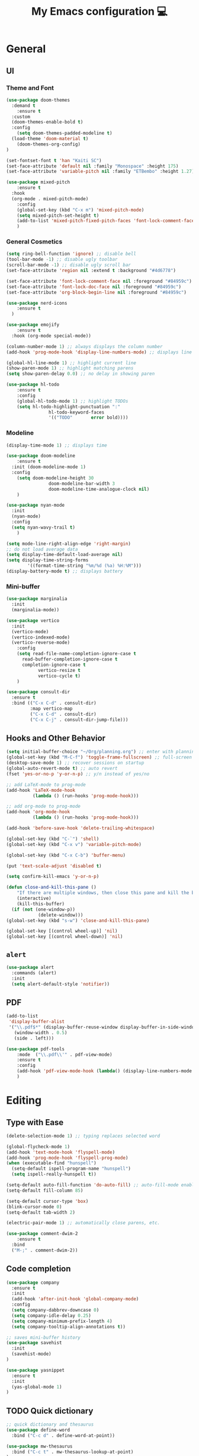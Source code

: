 # -*- buffer-read-only: t -*-
#+TITLE: My Emacs configuration 💻

* General
** UI
*** Theme and Font
#+BEGIN_SRC emacs-lisp
(use-package doom-themes
  :demand t
	:ensure t
  :custom
  (doom-themes-enable-bold t)
  :config
	(setq doom-themes-padded-modeline t)
  (load-theme 'doom-material t)
	(doom-themes-org-config)
)

(set-fontset-font t 'han "Kaiti SC")
(set-face-attribute 'default nil :family "Monospace" :height 175)
(set-face-attribute 'variable-pitch nil :family "ETBembo" :height 1.27)

(use-package mixed-pitch
	:ensure t
  :hook
  (org-mode . mixed-pitch-mode)
	:config
	(global-set-key (kbd "C-x m") 'mixed-pitch-mode)
	(setq mixed-pitch-set-height t)
	(add-to-list 'mixed-pitch-fixed-pitch-faces 'font-lock-comment-face)
	)
#+END_SRC
*** General Cosmetics
#+begin_src emacs-lisp
(setq ring-bell-function 'ignore) ;; disable bell
(tool-bar-mode -1) ;; disable ugly toolbar
(scroll-bar-mode -1) ;; disable ugly scroll bar
(set-face-attribute 'region nil :extend t :background "#4d6778")

(set-face-attribute 'font-lock-comment-face nil :foreground "#84959c")
(set-face-attribute 'font-lock-doc-face nil :foreground "#84959c")
(set-face-attribute 'org-block-begin-line nil :foreground "#84959c")

(use-package nerd-icons
	:ensure t
  )

(use-package emojify
	:ensure t
  :hook (org-mode special-mode))

(column-number-mode 1) ;; always displays the column number
(add-hook 'prog-mode-hook 'display-line-numbers-mode) ;; displays line numbers

(global-hl-line-mode 1) ;; highlight current line
(show-paren-mode 1) ;; highlight matching parens
(setq show-paren-delay 0.0) ;; no delay in showing paren

(use-package hl-todo
	:ensure t
	:config
	(global-hl-todo-mode 1) ;; highlight TODOs
	(setq hl-todo-highlight-punctuation ":"
				hl-todo-keyword-faces
				'(("TODO"       error bold))))
#+end_src
*** Modeline
#+BEGIN_SRC emacs-lisp
(display-time-mode 1) ;; displays time

(use-package doom-modeline
	:ensure t
  :init (doom-modeline-mode 1)
  :config
	(setq doom-modeline-height 30
				doom-modeline-bar-width 3
				doom-modeline-time-analogue-clock nil)
	)

(use-package nyan-mode
  :init
  (nyan-mode)
  :config
  (setq nyan-wavy-trail t)
	)

(setq mode-line-right-align-edge 'right-margin)
;; do not load average data
(setq display-time-default-load-average nil)
(setq display-time-string-forms
        '((format-time-string "%m/%d (%a) %H:%M")))
(display-battery-mode t) ;; displays battery
#+END_SRC
*** Mini-buffer
#+begin_src emacs-lisp
(use-package marginalia
  :init
  (marginalia-mode))

(use-package vertico
  :init
  (vertico-mode)
  (vertico-indexed-mode)
  (vertico-reverse-mode)
	:config
	(setq read-file-name-completion-ignore-case t
      read-buffer-completion-ignore-case t
      completion-ignore-case t
			vertico-resize t
			vertico-cycle t)
	)

(use-package consult-dir
  :ensure t
  :bind (("C-x C-d" . consult-dir)
         :map vertico-map
         ("C-x C-d" . consult-dir)
         ("C-x C-j" . consult-dir-jump-file)))
#+end_src
** Hooks and Other Behavior
#+BEGIN_SRC emacs-lisp
(setq initial-buffer-choice "~/Org/planning.org") ;; enter with planning.org
(global-set-key (kbd "M-C-f") 'toggle-frame-fullscreen) ;; full-screen
(desktop-save-mode 1) ;; recover sessions on startup
(global-auto-revert-mode t) ;; auto revert
(fset 'yes-or-no-p 'y-or-n-p) ;; y/n instead of yes/no

;; add LaTeX-mode to prog-mode
(add-hook 'LaTeX-mode-hook
          (lambda () (run-hooks 'prog-mode-hook)))

;; add org-mode to prog-mode
(add-hook 'org-mode-hook
          (lambda () (run-hooks 'prog-mode-hook)))

(add-hook 'before-save-hook 'delete-trailing-whitespace)

(global-set-key (kbd "C-`") 'shell)
(global-set-key (kbd "C-x v") 'variable-pitch-mode)

(global-set-key (kbd "C-x C-b") 'buffer-menu)

(put 'text-scale-adjust 'disabled t)

(setq confirm-kill-emacs 'y-or-n-p)

(defun close-and-kill-this-pane ()
	"If there are multiple windows, then close this pane and kill the buffer in it also."
	(interactive)
	(kill-this-buffer)
  (if (not (one-window-p))
			(delete-window)))
(global-set-key (kbd "s-w") 'close-and-kill-this-pane)

(global-set-key [(control wheel-up)] 'nil)
(global-set-key [(control wheel-down)] 'nil)
#+END_SRC
** =alert=
#+BEGIN_SRC emacs-lisp
(use-package alert
  :commands (alert)
  :init
  (setq alert-default-style 'notifier))
#+END_SRC
** PDF
#+begin_src emacs-lisp
(add-to-list
 'display-buffer-alist
 '("\\.pdf$*" (display-buffer-reuse-window display-buffer-in-side-window)
   (window-width . 0.5)
   (side . left)))

(use-package pdf-tools
	:mode  ("\\.pdf\\'" . pdf-view-mode)
	:ensure t
	:config
	(add-hook 'pdf-view-mode-hook (lambda() (display-line-numbers-mode 0)))
	)
#+end_src
* Editing
** Type with Ease
#+BEGIN_SRC emacs-lisp
(delete-selection-mode 1) ;; typing replaces selected word

(global-flycheck-mode 1)
(add-hook 'text-mode-hook 'flyspell-mode)
(add-hook 'prog-mode-hook 'flyspell-prog-mode)
(when (executable-find "hunspell")
  (setq-default ispell-program-name "hunspell")
  (setq ispell-really-hunspell t))

(setq-default auto-fill-function 'do-auto-fill) ;; auto-fill-mode enabled universally
(setq-default fill-column 85)

(setq-default cursor-type 'box)
(blink-cursor-mode 0)
(setq-default tab-width 2)

(electric-pair-mode 1) ;; automatically close parens, etc.

(use-package comment-dwim-2
	:ensure t
  :bind
  ("M-;" . comment-dwim-2))
#+END_SRC
** Code completion
#+BEGIN_SRC emacs-lisp
(use-package company
  :ensure t
  :init
  (add-hook 'after-init-hook 'global-company-mode)
  :config
  (setq company-dabbrev-downcase 0)
  (setq company-idle-delay 0.25)
  (setq company-minimum-prefix-length 4)
  (setq company-tooltip-align-annotations t))

;; saves mini-buffer history
(use-package savehist
  :init
  (savehist-mode)
)

(use-package yasnippet
  :ensure t
  :init
  (yas-global-mode 1)
)
#+END_SRC
** TODO Quick dictionary
#+BEGIN_SRC emacs-lisp
;; quick dictionary and thesaurus
(use-package define-word
  :bind ("C-c d" . define-word-at-point))

(use-package mw-thesaurus
  :bind ("C-c t" . mw-thesaurus-lookup-at-point)
)
#+END_SRC
** =markdown-mode=
#+BEGIN_SRC emacs-lisp
(use-package markdown-mode
  :ensure t
  :commands (markdown-mode gfm-mode)
  :mode (("README\\.md\\'" . gfm-mode)
         ("\\.md\\'" . markdown-mode)
         ("\\.markdown\\'" . markdown-mode))
  :init (setq markdown-command "multimarkdown")
)
#+END_SRC
** =drag-stuff=
#+BEGIN_SRC emacs-lisp
(use-package drag-stuff
  :ensure t
  :config (drag-stuff-global-mode 1)
  :bind (("<C-M-up>" . drag-stuff-up)
				 ("<C-M-down>" . drag-stuff-down)
				 ("<C-M-left>" . drag-stuff-left)
				 ("<C-M-right>" . drag-stuff-right))
 )
#+END_SRC
** multicursor
#+BEGIN_SRC emacs-lisp
(use-package multiple-cursors
  :bind
  ("C-S-c C-S-c" . mc/edit-lines)
  ("C->" . mc/mark-next-like-this)
  ("C-<" . mc/mark-previous-like-this)
  ("C-c C-<" . mc/mark-all-like-this)
)
#+END_SRC
** TODO highlight-symbol
#+BEGIN_SRC emacs-lisp
(global-set-key [(control f3)] 'highlight-symbol)
(global-set-key [f3] 'highlight-symbol-next)
(global-set-key [(shift f3)] 'highlight-symbol-prev)
(global-set-key [(meta f3)] 'highlight-symbol-query-replace)
#+END_SRC
* org-mode
** Prerequisite
#+BEGIN_SRC
(global-font-lock-mode 1)
#+end_src
** Cosmetics for Org
#+begin_src emacs-lisp
(set-face-attribute 'org-block nil :foreground nil :inherit 'fixed-pitch)
(set-face-attribute 'org-table nil :inherit 'fixed-pitch)
(set-face-attribute 'org-formula nil :inherit 'fixed-pitch)
(set-face-attribute 'org-code nil :inherit '(shadow fixed-pitch))
(set-face-attribute 'org-verbatim nil :inherit '(shadow fixed-pitch))
(set-face-attribute 'org-special-keyword nil :inherit '(font-lock-comment-face fixed-pitch))
(set-face-attribute 'org-meta-line nil :inherit '(font-lock-comment-face fixed-pitch))
(set-face-attribute 'org-checkbox nil :inherit 'fixed-pitch)
(set-face-attribute 'org-headline-done nil :foreground "#84959c")
#+end_src
** =org=
#+BEGIN_SRC emacs-lisp
(with-eval-after-load 'org
  (define-key org-cdlatex-mode-map (kbd "`") #'org-cdlatex-math-modify)
	(define-key org-cdlatex-mode-map (kbd "'") nil)
	(define-key org-cdlatex-mode-map (kbd "@") #'cdlatex-math-symbol)
	)

(use-package org
	:mode ("\\.org$" . org-mode)
	:defer
	:ensure t
	:hook ((org-mode . org-fragtog-mode )
        (org-mode . org-indent-mode))
  :init (org-clock-persistence-insinuate)
  :commands (org-clock-persistence-insinuate)
  :bind (("C-c l" . org-store-link)
         ("C-c a" . org-agenda)
         ("C-c c" . org-capture)
         ("C-c b" . org-switchb)
         ("C-c C-x C-o" . org-clock-out)
         )
  :config
	(setq org-startup-folded t)
	(add-hook 'org-mode-hook #'turn-on-org-cdlatex)
	(setq org-edit-src-content-indentation 0
      org-src-tab-acts-natively t
      org-src-preserve-indentation t)
  (setq org-agenda-files '("~/Org/planning.org" "~/Org/Research" "~/Org/OrgRoam"))
  (setq org-clock-persist 'history
        org-startup-indented t
				org-startup-with-inline-images t
				org-log-repeat nil
				org-ellipsis "↴"
        org-default-notes-file (concat org-directory "/notes.org")
				org-agenda-span 1
        org-support-shift-select t
        org-todo-keywords (quote ((sequence "TODO" "IN PROGRESS" "PAUSED" "|" "DONE")))
        org-clock-idle-time 15
				org-agenda-skip-scheduled-if-done t
				org-agenda-skip-deadline-if-done t
				org-agenda-skip-scheduled-repeats-after-deadline t
        agenda-skip-scheduled-if-deadline-is-shown 'repeated-after-deadline

        org-agenda-deadline-faces
        '((1.001 . error)
          (1.0 . org-warning)
          (0.5 . org-upcoming-deadline)
          (0.0 . org-upcoming-distant-deadline))

        org-columns-default-format "%50ITEM(Task) %10Effort(Effort){:} %10CLOCKSUM"
        )
  (setq inhibit-compacting-font-caches t)
)
#+END_SRC
** =org-fragtog=
#+begin_src emacs-lisp
(use-package org-fragtog
	:ensure t
	:config
	(setq org-fragtog-preview-delay 0.5)
	:custom
	(org-startup-with-latex-preview t)
	(setq org-format-latex-options
				(plist-put org-format-latex-options :scale 1.8))
	)
#+end_src
** =org-super-agenda=
#+begin_src emacs-lisp
(use-package org-super-agenda
	:ensure t
	:config
	(add-hook 'org-mode-hook (lambda () (org-super-agenda-mode 1)))
	(setq org-super-agenda-groups
       '((:auto-outline-path t)
         ))
	)
#+end_src
** =org-modern=
#+begin_src emacs-lisp
(with-eval-after-load 'org (global-org-modern-mode))
(use-package org-modern
	:ensure t
	:config
	(setq org-modern-star nil
				org-catch-invisible-edits 'show-and-error
				org-special-ctrl-a/e t
				org-insert-heading-respect-content t
				org-agenda-tags-column 0
				org-modern-block-name 0
				org-modern-keyword nil
				org-modern-priority nil)
	(setq org-modern-todo-faces
	     (quote (("IN PROGRESS" :foreground "orange" :inverse-video t :weight semibold)
							 ("PAUSED" :foreground "yellow" :inverse-video t :weight semibold)
							 )))
	(set-face-attribute 'org-modern-progress-complete
											nil :background "LightGoldenrod1" :foreground "gray10")
	(set-face-attribute 'org-modern-progress-incomplete
											nil :background "goldenrod3" :foreground "white")
	)
#+end_src
** =calfw=
#+begin_src emacs-lisp
(use-package calfw
	:ensure t
	)

(use-package calfw-org
	:ensure t
	:bind ("C-c o c" . cfw:open-org-calendar)
	:config
	(setq cfw:org-overwrite-default-keybinding t)
	)
#+end_src
** =org-capture=
#+BEGIN_SRC emacs-lisp
(use-package org-capture
  :config
  ;; append to the last headline by default
  ;; does not support multiple entries within the same day
  (defun org-journal-find-location ()
    (org-journal-new-entry t)
    (goto-char (point-max))
    (re-search-backward "^\\*")
    )

  (setq org-capture-templates
      '(("t" "TODO Entry" entry (file "~/Org/Planning.org")
         "* TODO %^{Description}\n")
        ("j" "Journal Entry" entry
           (function org-journal-find-location)
           "* %(format-time-string org-journal-time-format) %^{Title}\n%?")
        ("r" "Weekly Review" entry
           (function org-journal-find-location)
           "* Weekly Review %(format-time-string org-journal-time-format)\n%i%?" :created t)
        ("k" "Quote" entry (file "~/Org/Babel/quotes.org")
         "* %^{Author}, /%^{Work}/\n%U\n%i#+BEGIN_QUOTE\n%?\n#+END_QUOTE\n")
        ("b" "Book" entry (file "~/Org/Babel/books.org")
         "* TODO %^{Work}\n+ %^{Author}\n+ %u\n")
        )
      )
)
#+END_SRC

** =org-bullets=
#+BEGIN_SRC emacs-lisp
(use-package org-bullets
	:ensure t
	:config
	(add-hook 'org-mode-hook (lambda () (org-bullets-mode 1))))
#+END_SRC

** =org-journal=
#+BEGIN_SRC emacs-lisp
(use-package org-journal
  :ensure t
  :init
  :custom
  (org-journal-file-type 'yearly)
  (org-journal-file-format "%Y.org")
  (org-journal-dir  "~/Org/journal/")
  (org-journal-date-format "%A, %m/%d/%Y")
  (org-journal-time-format "%H:%M")
)

(with-eval-after-load 'org-journal
  (remove-hook 'calendar-today-visible-hook 'org-journal-mark-entries)
  (remove-hook 'calendar-today-invisible-hook 'org-journal-mark-entries))

#+END_SRC

** =org-pomodoro=
#+BEGIN_SRC emacs-lisp
(use-package org-pomodoro
  :ensure t
  :after org
  :bind (("C-c p" . org-pomodoro))
  :config
  (setq org-pomodoro-ticking-sound-p nil
        org-clock-mode-line-total 'today
        org-pomodoro-manual-break t
        org-pomodoro-length 50
        org-pomodoro-short-break-length 5
        org-pomodoro-long-break-length 10
        org-pomodoro-long-break-frequency 2
        org-pomodoro-finished-sound "~/.emacs.d/audio/goes-without-saying.mp3"
        org-pomodoro-overtime-sound "~/.emacs.d/audio/goes-without-saying.mp3"
        org-pomodoro-short-break-sound "~/.emacs.d/audio/deduction.mp3"
        org-pomodoro-long-break-sound "~/.emacs.d/audio/solemn.mp3")
)
#+END_SRC

** =org-roam=
#+begin_src emacs-lisp
(use-package org-roam
  :ensure t
  :custom
  (org-roam-directory (file-truename "~/Org/OrgRoam/"))
  :bind (("C-c n l" . org-roam-buffer-toggle)
         ("C-c n f" . org-roam-node-find)
         ("C-c n i" . org-roam-node-insert)
         ("C-c n c" . org-roam-capture))
  :config
  (org-roam-db-autosync-mode))
#+end_src
** =zotxt=
#+begin_src emacs-lisp
;; Activate org-zotxt-mode in org-mode buffers
;; (add-hook 'org-mode-hook (lambda () (org-zotxt-mode 1)))
;; (use-package zotxt
;;	:ensure t
;;	:config
;;	(setq zotxt-default-bibliography-style "chicago-author-date")
;;	(setq zotxt-default-search-method :title-creator-year)
;;	)
#+end_src
* LaTeX
** Set path
#+BEGIN_SRC emacs-lisp
(setenv "PATH" (concat (getenv "PATH") ":/usr/local/texlive/2024/bin/universal-darwin"))
(setq exec-path (append exec-path '("/usr/local/texlive/2024/bin/universal-darwin")))
;; Add /Library/TeX/texbin/ to emacs' PATH variable
(setenv "PATH" (concat (getenv "PATH") ":/usr/local/bin/"))
(setq exec-path (append exec-path '("/usr/local/bin/")))
#+END_SRC
** =AUCTeX=
#+BEGIN_SRC emacs-lisp
(eval-after-load 'latex
  '(setq LaTeX-clean-intermediate-suffixes
         (append LaTeX-clean-intermediate-suffixes
                 (list "\\.fdb_latexmk" "\\.tex~" "\\.log" "\\.tdo"))
         LaTeX-clean-output-suffixes
         (append LaTeX-clean-output-suffixes
                 (list "\\.dvi" "\\.ps" "\\.xdv" "\\.log" "\\.prv" "\\.fmt"))))

(use-package tex
  :ensure auctex
  :mode ("\\.tex\\'" . LaTeX-mode)
  :bind ("s-[" . TeX-command-run-all) ;; C-c C-a
  :config
  (setq TeX-auto-save t
        TeX-parse-self t
        LaTeX-electric-left-right-brace 1 ;; automatic close tags
        TeX-source-correlate-method 'synctex
        TeX-source-correlate-mode t
        TeX-source-correlate-start-server t
				TeX-PDF-mode t)
	(setq emojify-mode -1)
  (setq-default TeX-master t)
	(setq-default TeX-engine 'luatex)

  (add-hook 'LaTeX-mode-hook
            'TeX-source-correlate-mode
		'turn-on-reftex)

	(setq reftex-plug-into-AUCTeX t)

	(setq TeX-view-program-list
      '(("Skim" "/Applications/Skim.app/Contents/SharedSupport/displayline %n %o %b")))

	(setq TeX-view-program-selection '((output-pdf "Skim")))
	)
#+END_SRC
** =cdlatex=
#+BEGIN_SRC emacs-lisp
(eval-after-load 'cdlatex ;; disable cdlatex auto paren
  (lambda ()
    (substitute-key-definition 'cdlatex-pbb nil cdlatex-mode-map)
    (substitute-key-definition 'cdlatex-dollar nil cdlatex-mode-map)
		(substitute-key-definition 'cdlatex-sub-superscript nil cdlatex-mode-map)
    ;; yasnippet kdb takes priority
    (unless (eq (caar minor-mode-map-alist) 'yas-minor-mode)
      (let ((mykeys (assq 'yas-minor-mode minor-mode-map-alist)))
        (assq-delete-all 'yas-minor-mode minor-mode-map-alist)
        (add-to-list 'minor-mode-map-alist mykeys))))
)

(use-package cdlatex
  :hook (LaTeX-mode . turn-on-cdlatex)
  :ensure t
  :init
  ;; does not really work but putting them here anyways
  (setq cdlatex-math-modify-prefix 96  ;; "`"
        cdlatex-math-symbol-prefix 64) ;; "@"
  (setq cdlatex-math-symbol-alist
        '((?0 ("\\varnothing" ))
          (?e ("\\varepsilon"))
          (?> ("\\geq"))
          (?< ("\\leq" "\\vartriangleleft" "\\preccurlyeq"))
          (123 ("\\subseteq" "\\subset"))
          (125 ("\\supset" "\\supseteq"))
          (?~ ("\\simeq" "\\approx"))
          (?! ("\\neq" "\\neg"))
          (?c ("\\circ"))
          (?. ("\\ldots" "\\cdot"))
          (?[ ("\\Longleftarrow"))
          (?] ("\\Longrightarrow" "\\Rightarrow"))
          (?+ ("\\oplus"))
          (?| ("\\mid"))
          (?F ("\\Phi"))
          (?n ("\\nabla"))
          (?t ("\\tau" "\\to"))
          (?S ("\\sum" "\\Sigma"))
          (?* ("\\times" "\\otimes"))
          (?= ("\\equiv"))
					(?- ("\\vdash" "\\models"))
          (?B ("\\Box"))
          (?D ("\\Delta" "\\Diamond"))
					(?V ("\\bigvee"))
					(?& ("\\wedge" "\bigwedge"))
          ))
  (setq cdlatex-math-modify-alist
        '((?B "\\mathbb" nil t nil nil)
          (?c "\\mathcal" nil t nil nil)
          (?2 "\\sqrt" nil t nil nil)
          (?t "\\text" nil t nil nil)
          (?v "\\vv" nil t nil nil)
          (?f "\\mathfrak" nil t nil nil)
          (?m "\\pmod" nil t nil nil)
          (?- "\\overline" nil t nil nil)
          (?_ "\\underline" "\\underline" t nil nil)
          (?~ "\\widetilde" nil t nil nil)
          (?^ "\\widehat" nil t nil nil)
					(?s "\\mathsf" "\\textsf" t nil nil)
					(?b "\\bm" "\\textbf" t nil nil)
          ))
  (setq cdlatex-command-alist
      '(("axm" "Insert axiom environment"
         "" cdlatex-environment ("axiom") t nil)
        ("prop" "Insert proposition environment"
           "" cdlatex-environment ("proposition") t nil)
				("thm" "Insert theorem environment"
           "" cdlatex-environment ("theorem") t nil)
        ("lcm" "Insert `lcm'"
         "\\text{lcm}" cdlatex-position-cursor nil nil t)
        ("gal" "Insert Galois group"
         "\\text{Gal}(?)" cdlatex-position-cursor nil nil t)
        ("irr" "Insert `irr'"
         "\\text{irr}_{?}()" cdlatex-position-cursor nil nil t)
				("gn" "Insert gödel numbering"
         "\\ulcorner ?\\urcorner" cdlatex-position-cursor nil nil t)
        ("im" "Insert image"
         "\\text{im}(?)" cdlatex-position-cursor nil nil t)
				("mfa" "Insert A-quantifier in metalanguage"
         "\\rotatebox[origin=c]{180}{A}" cdlatex-position-cursor nil nil t)
				("lpa" "Insert L_PA"
         "\\mathcal{L}_{\\mathsf{PA}}" cdlatex-position-cursor nil nil t)
        ))
)
#+END_SRC
* Lean
#+begin_src emacs-lisp
(use-package lean4-mode
	:mode ("\\.lean$" . lean4-mode)
  :commands lean4-mode
  :vc (:url "https://github.com/leanprover-community/lean4-mode.git"
       :rev :last-release
       ))
#+end_src
* GitHub integration
** =Magit=
#+BEGIN_SRC emacs-lisp
(use-package magit
  :config
  :ensure t
  :bind
  ("C-x g" . magit-status))
#+END_SRC

** Git-gutter
#+begin_src emacs-lisp
;; (use-package git-gutter
;;   :hook (prog-mode . git-gutter-mode)
;;   :ensure t
;;   :config
;;   (setq git-gutter:update-interval 0.5))
#+end_src
